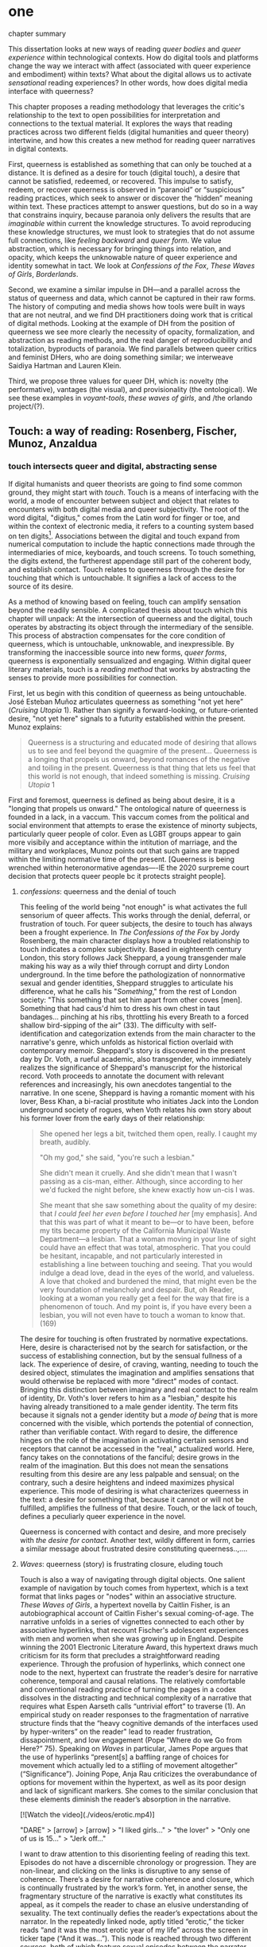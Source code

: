 * one

**** chapter summary 
This dissertation looks at new ways of reading /queer bodies/ and
/queer experience/ within technological contexts. How do digital tools
and platforms change the way we interact with affect (associated with
queer experience and embodiment) within texts? What about the digital
allows us to activate /sensational/ reading experiences? In other
words, how does digital media interface with queerness?

This chapter proposes a reading methodology that leverages the
critic's relationship to the text to open possibilities for
interpretation and connections to the textual material. It explores
the ways that reading practices across two different fields (digital
humanities and queer theory) intertwine, and how this creates a new
method for reading queer narratives in digital contexts.

First, queerness is established as something that can only be touched
at a distance. It is defined as a desire for touch (digital touch), a
desire that cannot be satisfied, redeemed, or recovered. This impulse
to satisfy, redeem, or recover queerness is observed in “paranoid” or
“suspicious” reading practices, which seek to answer or discover the
“hidden” meaning within text. These practices attempt to answer
questions, but do so in a way that constrains inquiry, because
paranoia only delivers the results that are /imaginable/ within
current the knowledge structures. To avoid reproducing these knowledge
structures, we must look to strategies that do not assume full
connections, like /feeling backward/ and /queer form/. We value
abstraction, which is necessary for bringing things into relation, and
opacity, which keeps the unknowable nature of queer experience and
identity somewhat in tact. We look at /Confessions of the Fox/, /These
Waves of Girls/, /Borderlands/. 

Second, we examine a similar impulse in DH---and a parallel across the
status of queerness and data, which cannot be captured in their raw
forms. The history of computing and media shows how tools were built
in ways that are not neutral, and we find DH practitioners doing work
that is critical of digital methods. Looking at the example of DH from
the position of queerness we see more clearly the necessity of
opacity, formalization, and abstraction as reading methods, and the
real danger of reproducibility and totalization, byproducts of
paranoia. We find parallels between queer critics and feminist DHers,
who are doing something similar; we interweave Saidiya Hartman and
Lauren Klein.

Third, we propose three values for queer DH, which is: novelty (the
performative), vantages (the visual), and provisionality (the
ontological). We see these examples in /voyant-tools/, /these waves
of girls/, and /the orlando project/(?). 

** Touch: a way of reading: Rosenberg, Fischer, Munoz, Anzaldua
*** touch intersects queer and digital, abstracting sense

If digital humanists and queer theorists are going to find some common
ground, they might start with /touch/. Touch is a means of interfacing
with the world, a mode of encounter between subject and object that
relates to encounters with both digital media and queer
subjectivity. The root of the word digital, "digitus," comes from the
Latin word for finger or toe, and within the context of electronic
media, it refers to a counting system based on ten
digits[fn:1]. Associations between the digital and touch expand from
numerical computation to include the haptic connections made through
the intermediaries of mice, keyboards, and touch screens. To touch
something, the digits extend, the furtherest appendage still part of
the coherent body, and establish contact. Touch relates to queerness
through the desire for touching that which is untouchable. It
signifies a lack of access to the source of its desire.

As a method of knowing based on feeling, touch can amplify sensation
beyond the readily sensible. A complicated thesis about touch which
this chapter will unpack: At the intersection of queerness and the
digital, touch operates by abstracting its object through the
intermediary of the sensible. This process of abstraction compensates
for the core condition of queerness, which is untouchable, unknowable,
and inexpressible. By transforming the inaccessible source into new
forms, /queer forms/, queerness is exponentially sensualized and
engaging. Within digital queer literary materials, touch is a /reading
method/ that works by abstracting the senses to provide more
possibilities for connection.

First, let us begin with this condition of queerness as being
untouchable. José Esteban Muñoz articulates queerness as something
"not yet here” (/Cruising Utopia/ 1). Rather than signify a
forward-looking, or future-oriented desire, "not yet here" signals to
a futurity established within the present. Munoz explains:

#+BEGIN_QUOTE
Queerness is a structuring and educated mode of desiring that allows
us to see and feel beyond the quagmire of the present... Queerness is
a longing that propels us onward, beyond romances of the negative and
toiling in the present. Queerness is that thing that lets us feel that
this world is not enough, that indeed something is missing. /Cruising Utopia/ 1
#+END_QUOTE

First and foremost, queerness is defined as being about desire, it is
a "longing that propels us onward." The ontological nature of
queerness is founded in a lack, in a vaccum. This vaccum comes from
the political and social environment that attempts to erase the
existence of minorty subjects, particularly queer people of
color. Even as LGBT groups appear to gain more visibily and acceptance
within the intitution of marriage, and the military and workplaces,
Munoz points out that such gains are trapped within the limiting
normative time of the present. [Queerness is being wrenched within
heteronormative agendas----IE the 2020 surpreme court decision that
protects queer people bc it protects straight people]. 

**** /confessions/: queerness and the denial of touch
This feeling of the world being "not enough" is what activates the
full sensorium of queer affects. This works through the denial,
deferral, or frustration of touch. For queer subjects, the desire to
touch has always been a frought experience. In /The Confessions of the
Fox/ by Jordy Rosenberg, the main character displays how a troubled
relationship to touch indicates a complex subjectivity. Based in
eighteenth century London, this story follows Jack Sheppard, a young
transgender male making his way as a wily thief through corrupt and
dirty London underground. In the time before the pathologization of
nonnormative sexual and gender identities, Sheppard struggles to
articulate his difference, what he calls his "/Something/," from the
rest of London society: "This something that set him apart from other
coves [men]. Something that had caus'd him to dress his own chest in
taut bandages... pinching at his ribs, throttling his every Breath to
a forced shallow bird-sipping of the air" (33). The difficulty with
self-identification and categorization extends from the main character
to the narrative's genre, which unfolds as historical fiction overlaid
with contemporary memoir. Sheppard's story is discovered in the
present day by Dr. Voth, a rueful academic, also transgender, who
immediately realizes the significance of Sheppard's manuscript for the
historical record. Voth proceeds to annotate the document with
relevant references and increasingly, his own anecdotes tangential to
the narrative. In one scene, Sheppard is having a romantic moment with
his lover, Bess Khan, a bi-racial prostitute who initiates Jack into
the London underground society of rogues, when Voth relates his own
story about his former lover from the early days of their
relationship:

#+BEGIN_QUOTE
She opened her legs a bit, twitched them open, really. I caught my
breath, audibly.

"Oh my god," she said, "you're such a lesbian."

She didn't mean it cruelly. And she didn't mean that I wasn't passing
as a cis-man, either. Although, since according to her we'd fucked the
night before, she knew exactly how un-cis I was. 

She meant that she saw something about the quality of my desire: that
/I could feel her even before I touched her/ [my emphasis]. And that
this was part of what it meant to be---or to have been, before my tits
became property of the California Municipal Waste Department---a
lesbian. That a woman moving in your line of sight could have an
effect that was total, atmospheric. That you could be hesitant,
incapable, and not particularly interested in establishing a line
between touching and seeing. That you would indulge a dead love, dead
in the eyes of the world, and valueless. A love that choked and
burdened the mind, that might even be the very foundation of
melancholy and despair. But, oh Reader, looking at a woman you really
get a feel for the way that fire is a phenomenon of touch. And my
point is, if you have every been a lesbian, you will not even have to
touch a woman to know that. (169)
#+END_QUOTE

The desire for touching is often frustrated by normative
expectations. Here, desire is characterised not by the search for
satisfaction, or the success of establishing connection, but by the
sensual fullness of a lack. The experience of desire, of craving,
wanting, needing to touch the desired object, stimulates the
imagination and amplifies sensations that would otherwise be replaced
with more "direct" modes of contact. Bringing this distinction between
imaginary and real contact to the realm of identity, Dr. Voth's lover
refers to him as a "lesbian," despite his having already transitioned
to a male gender identity. The term fits because it signals not a
gender identity but a /mode of being/ that is more concerned with the
visible, which portends the potential of connection, rather than
verifiable contact. With regard to desire, the difference hinges on
the role of the imagination in activating certain sensors and
receptors that cannot be accessed in the "real," actualized
world. Here, fancy takes on the connotations of the fanciful; desire
grows in the realm of the imagination. But this does not mean the
sensations resulting from this desire are any less palpable and
sensual; on the contrary, such a desire heightens and indeed maximizes
physical experience. This mode of desiring is what characterizes
queerness in the text: a desire for something that, because it cannot
or will not be fulfilled, amplifies the fullness of that
desire. Touch, or the lack of touch, defines a peculiarly queer
experience in the novel.

Queerness is concerned with contact and desire, and more precisely
with /the desire for contact/. Another text, wildly different in form,
carries a similar message about frustrated desire constituting
queerness..,....

**** /Waves/: queerness (story) is frustrating closure, eluding touch

Touch is also a way of navigating through digital objects. One salient
example of navigation by touch comes from hypertext, which is a text
format that links pages or "nodes" within an associative
structure. /These Waves of Girls/, a hypertext novella by Caitlin
Fisher, is an autobiographical account of Caitlin Fisher's sexual
coming-of-age. The narrative unfolds in a series of vignettes
connected to each other by associative hyperlinks, that recount
Fischer's adolescent experiences with men and women when she was
growing up in England. Despite winning the 2001 Electronic Literature
Award, this hypertext draws much criticism for its form that precludes
a straightforward reading experience. Through the profusion of
hyperlinks, which connect one node to the next, hypertext can
frustrate the reader’s desire for narrative coherence, temporal and
causal relations. The relatively comfortable and conventional reading
practice of turning the pages in a codex dissolves in the distracting
and technical complexity of a narrative that requires what Espen
Aarseth calls “untrivial effort” to traverse (1). An empirical study
on reader responses to the fragmentation of narrative structure finds
that the “heavy cognitive demands of the interfaces used by
hyper-writers” on the reader" lead to reader frustration,
dissapointment, and low engagement (Pope “Where do we Go from Here?”
75). Speaking on /Waves/ in particular, James Pope argues that the use
of hyperlinks “present[s] a baffling range of choices for movement
which actually led to a stifling of movement altogether”
(“Significance”). Joining Pope, Anja Rau criticizes the overabundance
of options for movement within the hypertext, as well as its poor
design and lack of significant markers. She comes to the similar
conclusion that these elements diminish the reader’s absorption in the
narrative.

[![Watch the video](./videos/erotic.mp4)]

"DARE" > [arrow] > [arrow] > "I liked girls..." > "the lover" > "Only one of us is 15..." > "Jerk off…"


I want to draw attention to this disorienting feeling of reading this
text. Episodes do not have a discernible chronology or
progression. They are non-linear, and clicking on the links is
disruptive to any sense of coherence. There’s a desire for narrative
coherence and closure, which is continually frustrated by the work’s
form. Yet, in another sense, the fragmentary structure of the
narrative is exactly what constitutes its appeal, as it compels the
reader to chase an elusive understanding of sexuality. The text
continually defies the reader’s expectations about the narrator. In
the repeatedly linked node, aptly titled “erotic,” the ticker reads
“and it was the most erotic year of my life” across the screen in
ticker tape (“And it was...”). This node is reached through two
different sources, both of which feature sexual episodes between the
narrator and men. In a novella that largely consists of stories about
the narrator’s sexual histories and fantasies with other women, this
node is unexpected. It checks the reader’s expectations about the
narrator’s homosexuality against the possibility that she is more
satisfied with men. There are other moments in the text that also
create a similar dissonance from the associations between links. One
of these associations occurs in the last node of the “beam routine”
episode, when the narrator is about to perform her beam routine to
sexually placate the man that she brought home. The link reads “I
don’t want to have sex,” and it leads the reader to an episode about
her experience with a woman:

#+BEGIN_QUOTE
I’m in bed with Jennie Winchester and I realize she want me to undo
her pants. She needs to be home by 11:00 and needs to leave my place
by 10:45. I’m kissing her but opening my eyes at intervals to catch
the clock. At exactly 10:43 I unbutton her Levis and shove my hand
inside, barely undoing the zipper. “I’m in bed...”  
#+END_QUOTE

Now the reader experiences a previous node from a new link that casts
its former meaning into doubt. Is the narrator watching the clock
because she wants to make the most of her time with Jennie, or is she
counting the minutes until she is free of Jennie’s presence? What
before seemed straightforward now appears to support alternate
readings. 

The reader’s frustration in navigating through /Waves/ relates to the
work’s central theme of narration as seduction, which reinforces an
approach toward queerness as something elusive, a process that will
never be complete. Narration as seduction works by piquing the
reader's interest in the story, propelling her through hyperlinks
across the various nodes, and repeatedly frustrating her desire for
closure or resolution. The reader’s continually thwarted desire for
narrative coherence enacts the themes of sexual discovery and
seduction that the narrator experiences within the space of the story.

**** Queerness deferred

In /Confessions/, denying touch is a way of stimulating the senses. In
/Waves/, pursuing touch eludes closure or satisfaction. The condition
of being continually frustrated, or purposefully denied, thwarted, or
suspended gestures at an affect that is central to the experience of
queerness.

 
** queerness as untouchable 
Queerness is about a desire for touch, a desire that goes
unsatisfied. The dimensions of touch open up when we consider that
touch is dual.... 

But there is a problem with touch as it applies to queer bodies. 

Some
bodies do not want to be touched (feinberg), and other bodies, even
through touch, do not get through to us (hartman?). Experience and
subjectivity of minoritarian subjects are incommensurable: vestiges of
meaning are lost in translation[fn:2]; or experiences struggle to be
captured or expressed in form [fn:3]. In short, for queer bodies,
there is a dual impulse, a desire to touch and be touched that
coexists with the inability for touch to satisfy, provide redemption,
or avoid violation.

Respecting the right not to be touched, some queer theorists pursue
critical methods that prevent overidentification or overanalysis. They
resist reading practices, which have been called "suspicious reading"
or "paranoid reading"[fn:4], that seek to expose the effects of
homophobic prohibition and repression with the goal of affirming queer
subjects or recuperating their losses. Paranoid or suspicious reading
is oriented around finding and exposing the pain and shame of the
closet in order to turn them into sites of political resistance,
liberation, or pride.

**** touch severs, divides subj/obj
This leads us to the main problem with touch: it goes both ways. What
I touch also touches me; one body impressed by or in collision with
another. Eve Kosofsky Sedgwick explains that "the sense of touch makes
nonsense out of any dualistic understanding of agency and passivity;
to touch is always already to reach out, to fondle, to heft, to tap,
or to enfold" (13). Touch engages a range of relations where power is
not always reduced to opposition. The sensation of touch often
obscures this dual effect. Some bodies appear to desire touching
rather than being touched; sometimes, the desire for touch does not
seek contact, but the fullness of desiring.  it is bidirectional,
reveals a subject/object divide.

**** Touch reconciles -- anzaldua, sedgwick, munoz
Touch reconciles the inherent connection between bodies, something
that heteronormativity tries to suppress. For things to not touch, to
be severed or "objectified," moves them into a relation of
violence. Gloria Anzaldua explains that separation is brutal: "In
trying to become 'objective,' Western culture made 'objects' of things
and people when it distanced itself from them, thereby losing 'touch'
with them. This dichotomy is the root of all violence" (37). Losing
touch is a prerequisite for exploitation. The sundering of "objects"
from our touch primes us to take advantage of them. Colonial history
is a case study in losing touch: "White America has only attended to
the body of the earth in order to exploit it, never to succor it or to
be nurtured in it" (68). Anzaldua's /mestiza/, birthed in the open
wound of the border, "where the Third World grates against the first
and bleeds," is an attempt to bring together what has been separated
(3). Those who live on the border know better than anyone--divisions
between bodies puts those bodies into conflict.

Touch offers myriad ways of relation. Eve Kosofsky Sedgwick offers
touch as a way of connecting to objects that evades "dualistic
thought," that is, in "binary" thought, where things are presumed to
be discrete and opposed. 
*** Sedgwick's paranoid/suspicious reading

Such reading practices determine and constrain the ways that readers
engage with texts. To illustrate this effect, Sedgwick relates a
conversation between herself and a friend during few years of the AIDS
crisis, when speculation about the government's complicity in
spreading the virus is rampant. At the time, Sedgwick wonders whether
"the lives of African Americans are worthless in the eyes of the
United States; that gay men and drug users are held cheap where they
aren't actively hated" (123). Her friend counters this suspicion,
pointing out that knowledge of conspiracy doesn't achieve anything on
its own: "Supposing we were ever sure of all those things---what would
we know then that we don't already know?" (123). Merely knowing that
something is true, revealing the presence of systematic oppression,
injustice, discrimination, does nothing. As Sedgwick explains,
knowledge of a problem is not enough to "enjoin that person to any
specific train of epistemological or narrative consequences"
(123). Moreover, a paranoid or suspicious stance blocks out other
possibilities for relation to the text. Paranoia often only affirms
itself; reflecting and replicating itself in every surface, giving too
much power to the act of exposure. The work of paranoia is never done,
"for all its vaunted suspicion, [paranoia] acts as though its work
would be accomplished if only it could finally, this time, somehow get
its story truly known" (141). Like many other theorists, Sedgwick
wonders what is the point of continually trying to reveal, unravel,
deconstruct the injustices of the past. She searches for "some ways of
understanding human desire that might be quite to the side of
prohibition and repression, that might hence be structured quite
differently from the heroic, 'liberatory,' inescapably dualistic
righteousness of hunting down and attacking prohibition/repression in
all its chameleonic guises" (10).

*** paranoia and replication (the sciences)

In order to understand the ways that the paranoid impulse harm and
constrain inquiry, it is useful to view it at work in scientific
disciplines and for the purpose of historiography.

Some strains of scientific inquiry, in particular, shows us how
paranoia enacts a self-replicating mechanic. Though it appears in much
of literary studies, the impulse that drives paranoid reading is
borrowed from a critical viewpoint in scientific inquiry that assumes
a detached observer. Critiques of this position, particularly in Donna
Haraway's work on primatology, attempt to articulate a new mode of
feminist science that de-naturalizes the "natural." Haraway's research
on primates reveals the ways in which assumptions and preconceptions
from the (white, male) subject inflect the object of study. She
examines how scientists bring their own investments to bear even in
the seemingly benign questions they might ask, or qualities they
isolate, as areas of interest. For example, primatologists working
with the goal of studying social structures in the field often impose
their own social structures by turning their assumptions of male
dominance into "observations." Feminist scientists attempt to revise
such narratives by emphasizing organization and cooperation among
primate communities: "revisionists have stressed matrifocal groups,
long-term social cooperation rather than short-term spectacular
aggression, flexible process rather than strict structure”
(19). Pointing out that, “Women know very well that knowledge from the
natural sciences has been used in the interests of our domination and
not our liberation," Harwaway asserts that such revision is about
empowering the subjugated, reconceiving “female receptivity” as
"female choice" (8). The creation of a subject/object split
/reproduces/ and legitimizes hierarchies of domination.

Oftentimes, new tools can obscure the ways that we replicate our own
assumptions. The advent of photography in the mid-nineteenth century
allowed subjects to codify their prejudices as science, for example,
in the pictures of American slaves taken by Louis Agassiz
in 1850. These daguerrotypes, a pioneering practice in photography
that uses light-sensitive chemicals on silver plates, show how the
impulse for scientific classification impacts the quality and kind of
knowledge that results. Agassiz, a Swiss anthropologist, came to the
United States to study the physical differences between European
whites and African blacks, by examining the shape and character of
their heads and torsos, similar to contemporary studies in physionomy
and phrenology that analyzed the exterior form of the human
body. Agassiz's goal was to amass evidence to support his theory, that
mankind had been separately created and whites and blacks were in fact
different species (Wallis 40). Using photography for anthropoligical
purposes, and organizing photographs to support a classification
system, Agassiz's work demonstrates how the apparent "objectivity" of
the photograph can mask the highly subjective motives for
classification. Writing about the photographs, which were exhibited by
the Amon Carter Museum in 1992, Brian Wallis explains that such images
were organized to suggest divisions between "self and other, healthy
and diseased, normal and pathological," with the insidious effect of
"mask[ing] its subjective distortions in the guise of logic and
organization" (Wallis 47, 54-55). The problem, Wallis points out, is
the realism of the photographic tool obscures the ways that subjects
harness it to solidify their preconceptions---"Strengthened by the
seeming transparency of photographic realism, these categories and the
divisions between them soon took on the authority of natural 'facts.'
Supplying either too much or too little information, photographs soon
muddied the easy distinctions between subjective knowledge and what
was called "objective." (47-48). The more seeminly transparent the
tool, the easier it is to wrangle it toward proving "self-evident"
truths.

In this case, the apparent fidelity of the photographic tool to record
"nature" in fact obscures the ways that using the tool only reinforces
a preconceived notion of "nature." Wallis explains that, "Supplying
either too much or too little information, photographs soon muddied
the easy distinctions between subjective knowledge and what was called
'objective' (48). The photographs reinforce the ways that scientific
tools, which appear to capture "reality," can be harnessed and
manipulated toward the observer's purpose. 

*** TODO add quote about tyranny of visual
This is what is violent about analysis, the assumptions that we make about others being fundamentally different and fundamentally knowable. 
- The tyranny of the visual: “At their base, such operations of
  surveillance and classification rely on the concept of immutable
  difference, on sharp boundaries, and on the possibility of
  exhaustively knowing the other” (Amin, Kadji, Amber Jamilla Musser,
  and Roy Pérez “Queer Form: Aesthetics, Race, and the Violences of
  the Social” ASAP/Journal, Volume 2, Number 2, May 2017, pp. 232).

*** paranoia and recovery (historiography)

Not only does paranoid inquiry tend to replicate the assumptions of
the observer, but it blocks out other forms of knowledge. This is
especially evident in the work of historical recovery, in the impulse
to find "hidden" or "forgotten" meaning in textual and archival
material. Recovery works by a self-legitimizing and perpetuating logic
that attempts to render what has been left out, disregarded, or
misunderstood within the logic of dominance. It is Jacques Derrida's
/archive fever/, or the desire for legibility, under the auspices of
the ruler, which animates the endless search for origins. It is, in
Haraway's words, a search for the "one code that translates all
meaning perfectly, the central dogma of phallogocentrism" (/Simians,
Cyborgs, and Women/ 176).

The stakes of recovery work are uniquely stark in the history of the
Black Atlantic, where researchers must work to square the growth of an
inhuman practice within a historical narrative of progress and
liberalization. A tradition that rationalizes slavery with the right
to property, that justifies war through the social contract. Black
Atlantic scholars Lisa Lowe and Saidiya Hartman point out that the
central paradox of studying the archive of slavery is the structuring
condition of recovery. In her essay "History Hesitant," Lowe explains
that because recovery work necessarily occurs within the limits of the
authorizing power, it always subjects itself to that power. Rather
that work under these conditions, historians of enslaved experience
ought to examine this confining structure, "the archeology of
knowledge through which the archive subjects and governs precisely by
means of instruments that absent the humanity of the enslaved”
(87). Researchers might examine, for example, how "the slave trader’s
desire to record, measure, list, and account" weigh up against
"rationalist claims to produce truth or meaning about the terrors of
captivity, enslavement, or torture" (88). Saidiya Hartman similarly
turns to the question of epistemology as the crux of the recovery
work: “If it is no longer sufficient to expose the scandal, then how
might it be possible to generate a different set of descriptions from
this archive?" (7).

Hartman's central problem is what to do with an absent archive. She
leaves us the paradox of recovery work: "How does one revisit the
scene of subjection without replicating the grammar of violence?"
(4). Hartman writes caustically about the impossibility of telling
stories that have been left out of the record. Not only that we can
never recover these stories (they are lost to time) but we can not
approximate them with our current tools, with language. In "Venus in
Two Acts," Hartman tells the story of Black Venus, the unnamed slave
woman who appears variously throughout the "offical" record:

#+BEGIN_QUOTE
we could have as easily encountered her in a ship’s ledger in the
tally of debits; or in an overseer’s journal—--“last night I laid with
Dido on the ground”; or as an amorous bed-fellow with a purse so
elastic “that it will contain the largest thing any gentleman can
present her with” in Harris’s List of Covent- Garden Ladies; or as the
paramour in the narrative of a mercenary soldier in Surinam; or as a
brothel owner in a traveler’s account of the prostitutes of Barbados;
or as a minor character in a nineteenth-century pornographic novel. 1
#+END_QUOTE

What draws all these iterations of Venus together is their silence,
"no one remembered her name or recorded the things she said, or
observed that she refused to say anything at all" (2). The fact of
silence cuts deeper than the failure of history but is part of the
condition known as the "violence of the archive," which denotes not
only absence as a form of evidence, in that the physical records are
missing, but also in the tools of expression, in language that cannot
approximate the reality of experience, and in the audible discourse
that dictates silence.

*** affective strategies, hestitation, restraint

Within the dominant culture, recovery means authorizing the structures
of knowledge that give rise to injustice in the first place. So what
do we do now? There are affects associated with this kind of
impasse. We hold ourselves back, restraint, avoidance. Lowe explains
that

#+BEGIN_QUOTE
Hesitation, rather than rushing to recover what has been
lost, need not be understood as inaction or postponement, or as a
thwarting of the wish to provide for a future world. Rather, it halts
the desire for recognition by the present social order and staves off
the compulsion to make visible within current epistemological
orthodoxy. 98
#+END_QUOTE

Feelings of hesitation, doubt, dissapointment are ways of protecting
the archive of slavery from further exploitation.

To sum up: one solution to paranoid impulses involves is critical
awareness, the ability to access the affects that come between you and
the object of study. 

*** estrangement as central to queerness
“Editor’s Introduction”: Queering Archives, Intimate Tracings, 2015:
The estrangement that continually happens with dealing with
queerness. Estrangement from yourself, the materials, and others.

“Estrangement” --- the torment of queer literature -- the pain of not
identification but of not identifying. Of reading the text and finding
and not finding yourself in the pages.

*** Heather Love's /Feeling Backward/
Heather Love offers a reading strategy that acknowledges queer
experience, particularly suffering, as unconsoleable. In resisting the
temptations to redeem psychic suffering by queer subjects, Heather
Love offers a strategy called "feeling-backward." This strategy opens
a space for bad feelings without trying to recuscitate, justify, or
transform them. She focuses on feelings such as "nostalgia, regret,
shame, despair, /ressentiment/, passivity escapism, self-hatred,
withdrawal, bitterness, defeatism, and loneliness," which, according
to Love, are tied to "the historical impossibility of same-sex desire"
(4, emphasis original). She examines the burdened protagonists from
famous modernist texts like Walter Pater's /The Renaissance: Studies
in Art and Poetry/ (1873), Radclyffe Hall's /The Well of Loneliness/
(1928), Willa Cather's /My Ántonia/ (1918), and Sylvia Townsend
Warner's /Summer Will Show/ (1936). Love argues that the shame and
stigma experienced by these characters ought to be recognized rather
than resolved. Instead of turning negative histories into sites of
resistance or affirmation, these hurting characters might have full
reign over their own darkness. And this darkness must be where the
critic will meet them.

*** identification is risky; Caldwell
As readers, identifying with literary subjects is both dangerous and
seducticve. Identities within texts are not stable across time and
place, and acts of identification might collapse or overlook the
complexity of experience. For queer readers in particular,
identification often emerges from a desire to recognize within the
past something that affirms queer experience in the present. Love
describes queer critics, "Like demanding lovers [who] promise to
rescue the past when in fact they dream of being rescued themselves"
(33). Reading in this sense is a search for reflection, community, or
similitude, a link between past and present. When identification is
possible, however, it can be shattering. In "The Torment of Queer
Literature," Kelly Caldwell explains the quandry of reading James
Baldwin's /Giovanni's Room/ as a transgender woman: "what if the only
available act of identification is one of stigma and shame? Embracing
queerness is often embracing abjection. Sometimes identification is
loss and despair" (par. 4). Identification tends to center around
these "bad feelings" which offer less fodder for political
resistence. However, identification with more positive aspects of
queer experience is hardly an alternative. For many readers, the more
redemptive or celebratory narratives offer no consolation. The reader
is stuck between recognizing their own pain or feeling guilty for not
recognizing pleasure: "Either read a book like /Giovanni’s Room/ at
the risk of recognizing David’s denial and repression as my own, or
read a book that celebrates queer lives and sex boldly and end up
despising my own cowardice" (par. 17).

*** queerness is a failed project, which is why it's so tempting.
The more hopeless and resistant queer subjects make for more tempting
identifications. Love explains how these subjects remain beyond the
reader's grasp: "As queer readers we tend to see ourselves as reaching
back toward isolated figures in the queer past in order to rescue or
save them. It is hard to know what to do with texts that resist our
advances" (8). The reason that these subjects remain so unreachable
has to do with the nature of queerness itself, which represents
absence, loss, and failure. Love illustrates this quality by evoking a
Greek myth, Orpheus and Eurydice, in which the lover botches his
beloved's rescue by looking back at her as they exit the
underworld. Love quotes from Maurice Blanchot's account of the story
in "The Gaze of Orpheus," to describe what Orpheus searches for in the
prohibited and doomed glance backward:

#+BEGIN_QUOTE 
Not to look would be infidelity to the measureless, imprudent force
of his movement, which does not want Eurydice in her daytime truth and
in her everyday appeal, but wants her in her nocturnal obscurity, in
her distance, with her closed body and sealed face---wants to see her
not when she is visible, but when she is invisible, and not as the
intimacy of familiar life, but as the foreignness of what excludes all
intimacy, and wants, not to make her live, but to have living in her
the plenditude of death. 50
#+END_QUOTE 

Orpheus's downfall is his desire for a glimpse at what cannot be
grapsed, at what remains beyond the light. This desire is not for
"daytime truth" but for "noctural obscurity," which is always receding
at the moment of pursuit. Like Eurydice, queerness emerges only to
slip away, turning its face from the parched gaze. Can we be blamed
for looking for that which cannot be grasped? No, because queerness
has always been structured by that which is not, by what Love calls
"impossible love" (24). Not only is queerness projected to fail, it is
a project of failure. Love reminds us that "Queer history has been an
education in absence" (50). In learning failure and loss, queer
readers can only identify with what they have been taught to recognize
as untouchable. Full identification, like Eurydice in the daylight, is
prevented by design.

*** identifying, but not fully.
Love proposes a method in which the goal is not to redeem queer
subjects or resolve queer failure. Rather, the problem of
identification is turned to a reading strategy: "I want to suggest a
mode of historiography that recognizes the inevitability of a 'play of
recogniztions,' but that also sees these recognitions not as consoling
but as shattering" (45). Reading, for Love, can enact a "play of
recognitions," which is a way of making fleeting connections that do
not presume complete understanding. It is a way of identifying, but
not fully. Full identification would attempt to wrench the subject
from its suffering, and effectively transform it into something
else. Rather that attempt to rescusitate it, Love looks to the ways
that identity unsettles and dissolves subjectivity. She gives the
example of Stephen Gordon from Radclyffe Hall's /The Well of
Loneliness/. Once considered too depressing as a model of lesbianism,
recent critics have cast Stephen Gordon as a transgender figure. Love
resists this label, maintaining that Stephen is “beyond the reach of
such redemptive narratives” (119). The question, for Love, is not
whether Stephen is a pre-op FTM (Female-to-Male), but how Stephen’s
existential negativity can be read as an embodied phenonmenon, as “a
social experience insistently internalized and corporeal” (108).

*** ofelia schutte and the incommensurable

The archivist must work within the discrepancy between reality and the
historical record. Hartman's goal is "to expose and exploit the
incommensurability between the experience of the enslaved and the
fictions of history... the requirements of narrative, the stuff of
subjects and plots and ends" (10).

*** Critique of affirmation: Cvetkovitch 

Attempts to affirm negative queer experience can be harmful. Ann
Cvetkovitch's work on trauma studies provides an example of how this
tendency can create further misunderstanding about suffering. In her
book, /Archive of Feelings/, Cvetkovitch explores expressions of
trauma within the public sphere. She asks how individuals might
reclaim some of the most negative and traumatic feelings into
something positive and theraputic: "I want to place moments of extreme
trauma alongside moments of everyday emotional distress that are often
the only sign that trauma's effects are still being felt” (3). She
wrests trauma studies out of medical discourse and into public
culture---turning something that is traditionally private and
pathologized into something communitarian, an open, everyday "archive
of feelings."

Importantly, Cvetkovitch marshalls this reconfiguration of trauma to
expand what we consider the 'archive'. She also makes some incisive
points about the inability to fully portray suffering: "Because trauma
can be unspeakable and unrepresentable and because it is marked by
forgetting and dissociation, it often seems to leave behind no records
at all" (7). Cvetkovitch explores alternative methods of figuring
trauma, which are transformed when they enter the public sphere. She
cites examples from public performances like rock shows or
documentaries, in which the artists enact "moments of intense affect
that are transformative or revealing” (26). 

Although her focus on the affective and ephemeral dimension of
performance opens up conceptions of the archive, Cvetkovitch perhaps
goes too far when she suggests that these performances are redemptive
or in some way compensate for traumatic experience. She indicates that
such performances go so far as to alleviate psychological damage and
suffering: “Imaginative work that may bear an oblique relation to the
actual event of sexual abuse can ultimately be more ‘healing’ than an
explicit rendering of the event” (94). Trauma is a real medical
condition, with real consequences (death) for those who do not seek
treatment or downplay its life-threatening effects. Critics should be
careful in extending a definition of trauma that will end up hurting
those who are affected by it. We do not need to move trauma strictly
from the medical discourse in order to have a more communitarian,
open, and public relationship to it. There are other ways to confront
stigma which doesn’t attempt to redeem it, as Love explores with her
notion of “Feeling Backward.”

The step that Cvetkovitch takes with regard to trauma is interesting,
however, for what it suggests about the role of the critic in
analysis. The point isn't to find evidence of overcoming queer
suffering, but to examine the ways that queerness is figured in
abstraction. What does queerness look like, what can it do? 


** abstraction, formalization, opacity: Queer 
*** reparative reading is active

We might explore, with Sedgwick, "forms of thought that would not be
structured by the question of prohibition" (11). Sedgwick points that
that critical inquiry might work within a /reparative/ methodology,
which opens room for interpretive possibilities and attention to
positive affects like love, gratitude, and affection. This method
welcomes surprise of discovery over affirmation. It prioritizes "local
theories and nonce taxonomies" over totalizing perspectives (145). We
might approach criticism as having to do with /movement/ rather than
/knowledge/:

#+BEGIN_QUOTE
[M]oving from the rather fixated question Is a particular piece of
knowledge true, and how can we know? to further questions: What does
knowledge /do/---the pursuit of it, the having and exposing of it, the
receiving again of knowledge of what one already knows? How, in short,
is knowledge /performative/, and how best does one move among its
causes and effects?" (my italics, 124)
#+END_QUOTE

This reorienation of knowledge as /active/, as performative, opens up
the critical process to one that is mobile and and speculative rather
than suspicious. Moreover, it draws attention to the ways that
knowledge is embodied, with all the surprises and discoveries that
embodiment entails. 

*** Scott's evidence of experience:
Scott, Joan. “The Evidence of Experience”:
- Using experience for evidence rather than thinking about how experience is shaped. Scott talks about representation, about looking at experience, at the vision, the optical effects, for what they suggest. The beautiful reading of Samuel Delany’s vision of the “millions of gay men” the fantastical projection (rather than real identity) that suggests a political consciousness. Historiography is about modes of seeing. 
- Scott’s proposed project is difficult to carry out. How many times do we need to go back to the archive? To what extent can you constantly start again at origins (genealogy). 
- She’s right in the critique that there’s no universal class consciousness. 
- Experience is always mediated for literary critics. We never take a text as referential---there is rhetoric and form. 

*** Munoz's queerness as emergent
The not-yet-here ness of queerness. 

*** hartman, lowe, arondekar on recuperating absence

"The critical challenge is to imagine a practice of archival reading
that incites relationships between the seductions of recovery and the
occlusions such retrieval mandates. By this I mean to say: What if the
recuperative gesture return us to a space of absence? How then does
one restore absence to itself? Put simply, can an empty archive also
be full?" (1). 

Hartmen's "critical fabulation"

The archivist must work within the discrepancy between reality and the
historical record. Hartman's goal is "to expose and exploit the
incommensurability between the experience of the enslaved and the
fictions of history... the requirements of narrative, the stuff of
subjects and plots and ends" ("Venus" 10).
- "This double gesture can be described as straining against the
  limits of the archive to write a cultural history of the captive,
  and, at the same time, enacting the impossibility of representing
  the lives of the captives precisely through the process of
  narration" ("Venus" 11).

*** QOC critique and aesthetics
Amber Musser's surface aesthetics
*** Toward a Queer Form
Writing the self is connected to form. Always. The form is
multiple. The form makes subjectivity opaque, but in the act of
abstraction, making it opaque, we can touch it and play around with
it. 

Opacity as value (Amin, Musser)

“For our purposes, queer form means challenging the primacy of the
visual, which has too often been a site for pernicious power
relations… At their base, such operations of surveillance and
classification rely on the concept of immutable difference, on sharp
boundaries, and on the possibility of exhaustively knowing the
other…. We see queer form as an aesthetics that moves persistently
around the visual, thereby avoiding this flattening. To the extent
that form operates behind the scenes as ideological impulse and
materiality, queer formal practices can resist the dictates of
transparency normally required of non-normative subjects by
illuminating the unseen. In this way it not only troubles the
epistemic assurances of the visual regime, but it also asks how
shifting away from static visuality can circumnavigate questions of
objectification. A move toward the diffusely sensual, and away from
the linearity of visual gazing, articulates difference in terms that
are not about dominance or norms, but that underscore the importance
of thinking with other modes of knowing, theorizing, and
experiencing. Queer form is about other ways of understanding
relationships to power and relationships to being” (Amin, Musser,
Perez 232-3)

Form understood as associated with queerness, queer experience, and as a way to disrupt easy understanding. Form can be queer and queer form can be opaque: 
“Form informs queerness, and queerness is best understood as a series of relations to form, relations not limited to binary and adversarial models of resistance and opposition” (228).
“Queer form” emerges… as a name for the range of formal, aesthetic, and sensuous strategies that make difference a little less knowable, visible, and digestible. This special issue makes a case for the value of indirection, opacity, and withholding as queer strategies for minoritarian art producers” (235).
 “form focuses attention on how violence—homophobia, racism, gentrification, capitalism, and colonialism, for instance—has structured conditions of possibility in material and epistemological ways” (232).
touch as an intersection for queerness and DH, both highly sensual
in that they abstract from the source

**** Waves form: critics on the form opening possibilities for reading

The reader’s experience of frustration and desire in navigating
through the story mirrors the themes of sexual frustration and desire
within the story. The electronic format of the story is what allows
this theme to surface, for me. As I follow this disorienting
narrative, I similarly enter into cycles of desire and
frustration. This affective reaction is only possible through a
displacement---a formal displacement that uses electronic media to
re-organize, re-structure and display the story in the way we
encounter it.

Larry McCaffery, the fiction judge who awarded Fisher the ELO prize,
praises the hyperfiction’s use of fragmentation to present anecdotes,
bits of story and meditations in a way that liberates the story’s
potential: "Fisher creates an interconnected web of branching,
narrative possibilities" (“Comments”). Rather than feel paralyzed by
the variety of options, McCafferty regards such options as liberating
the traditionally pre-determined text into something more malleable,
and therefore, more relatable, to the reader. Jessica Laccetti also
lauds Waves’ indeterminate reading experience, saying that it cannot
have defined beginnings, section divisions, or endings. Each time the
reader sits down and opens this hypertext, it is different; depending
on the chosen order of node, the reader will derive new meaning from
that reading. She argues that, “as the narrative sequencing changes,
so does our understanding of reading” (180). By constantly rearranging
the order of its nodes, hyperfictions like Waves creates new, unique
narratives, “enabl[ing] numerous possibilities for beginnings and,
therefore, sequentialities” (Laccetti 180).

Roland Barthes offers a theory about the reader’s affective response
to the text that illuminates how hypertext may use linking as a
narrative strategy to engage, rather than dissuade, the reader. In The
Pleasure of the Text, Barthes describes two ways that texts provoke
reactions by appealing to the reader’s “readerly” or “writerly”
faculties. The text may stimulate pleasure or bliss in the reader
depending on the degree to which its language disrupts his reading
experience. On the one hand, the text of pleasure, or the “readerly”
text, is “the text that contents, fills, grants euphoria; the text
that comes from culture and does not break with it, is linked to a
comfortable practice of reading” (all italics original; 14).  The text
of bliss, the “writerly” text, on the other hand, is one “that imposes
a state of loss, the text that discomforts (perhaps to the point of a
certain boredom), unsettles the reader’s historical, cultural,
psychological assumptions, the consistency of his tastes, values,
memories, brings to a crisis his relation with language” (14). The
important difference here is the extent to which the text stimulates
affects that actively push the reader away or disrupt his reading. The
text of pleasure operates according to the principles of narrative
suspense that drive traditional stories, like cause and effect, while
the text of bliss negates these principles: “what pleasure wants is
the site of loss, the seam, the cut, the deflation, the dissolve which
seizes the subject in the midst of bliss” (Barthes 7). In other words,
the text of bliss is an interruption of the comfortable reading
experience that emphasizes the reader’s position as a
subject. According to Barthes, the text of bliss is a positive
experience for the reader insofar as he enjoys this interruption: “the
subject gains access to bliss by the cohabitation of languages working
side by side: the text… is a sanctioned babel” (4). Barthes
description here applies nicely to the structure of hypertext fiction,
in which different texts are embedded quite literally side by side in
the form of hyperlinks: insofar as the reader “sanctions” these texts,
he will experience them as texts of bliss.

 From its table of contents, the novella foregrounds the reader’s
agency in navigating through its fragmentary structure, where the
reader encounters a navigation page that lists eight main sections, or
chapters, of the narrative. These sections are named “kissing girls,”
“school tales,” “I want her,” “city,” “country,” “she was warned,”
“dare,” and “her collections.” When the reader pans over each chapter
title, a textual blurb appears containing an excerpt from that
chapter, which often draw from a sexual episode that stimulate
reader's interest in that chapter, enticing her onward. For example,
the excerpt for “I want her” presents an erotic moment between the
narrator and one of her lovers, Jennie.:

#+BEGIN_QUOTE
I’m in bed with Jennie Winchester and I realize she want me to undo
her pants. She needs to be home by 11:00 and needs to leave my place
by 10:45. I’m kissing her but opening my eyes at intervals to catch
the clock. At exactly 10:43 I unbutton her Levis and shove my hand
inside, barely undoing the zipper. “I’m in bed...”
#+END_QUOTE

The narrator severs the excerpt at a moment of climax, tempting the
reader to click through to the next node. Another section heading,
“dare,” displays a similar strategy: “Fay Devlin and I are playing
spin the bottle. She spins, but she trembles. By the time we get to
Truth or Dare, I have my lips on her nipple and I’ve made her do the
asking” (“These Waves of Girls…”). These excerpts establish the
reader’s agency and the novel’s fragmentary structure from the outset
of the novella. Because the chapters are unnumbered, the reader must
determine how to proceed through the sections of the novella by making
decisions about which to read first. These previews function to entice
the reader to click through to read the rest of that section. And
while the table of contents hints at the existence of an underlying
structure to the narrative, that structure also reveals itself to be
founded on fragments. In this way, the reader’s first encounter with
the text portends that she may never get the whole story, yet
encourages her onward.

In fact, as this semblance of narrative organization all but
disappears beyond the table of contents, it becomes increasingly clear
that the reader fully controls the order of nodes. After progressing
from the navigation page, the reader’s options multiply exponentially,
and these options compete for the reader’s selection. In order to
proceed through the text, the reader is forced to decide from the
abundance of choices. On this particular node, reached from the “I
want her” chapter title on the table of contents, hyperlinks run up
and down the left side of the screen and populate the main
text. Clicking through the first link in the main text, “Jennie,” the
reader reaches a node with nine links. Again, how does she choose to
proceed among these links? According to Barthes, the text of bliss
wants to be read: “the text you write must prove to me that it desires
me” (6). In deciding between the links that vie for her attention, the
reader may follow her own impulsivity (she may simply click on the
first link she sees, as she did on the previous page) or her interest
in the word being linked. The node tells a story about Jennie and
Tracey engaging in adolescent sexual exploits at summer camp. The
links on this page include “been to that campground,” “It's grade 10,”
“in my head I imagine a desperate love triangle,” “her hand under my
shirt,” “the s l o w movements of Jennie's fingers,” “a dyke -- I know
it -- but she won't do anything about it -- can't -- frozen,” “Close
the lights,” “We try not to move too much, too loudly,” and “attended
camp” (“Jennie only attended…”). At every node, the text proves again
and again that it desires her. The reader may decide to read through
this page, or read only a portion of the page, and interrupt her
progress to click on a link. Or the reader may forgo reading this page
altogether, and follow another link to a wholly new page. Either way,
she makes a decision in order to proceed, and her decision determines
the order of each node’s appearance. The text of bliss wants to be
read, and the reader must decide how. By assembling the node into a
specific order, the reader organizes the text of bliss according to
the unique path that she chooses.


** in DH: data is cooked
As a mode of relationality, "Feeling Backward" not presume a full
connection between the critic and subject, keeping the subject at arms
length. It approaches queerness as something receding, even when the
critic is perpetually in pursuit. This relationship between critic and
textual subject evokes some of the attitudes that digital humaninists
take toward their data. In some queer theory and digital humanities
runs a similar hesistation not to overdetermine or overinterpret the
content of what we read. Critics such as Johanna Drucker and Ted
Underwood are careful to qualify the nature of data as constructed,
wrenched from the reality of lived experience, and necessarily reduced
to fit whatever environs required by analysis. Even if they are
careful about approaching data as constructed, however, they take
vastly different routes in handling the results of their analysis.

*** Drucker's skewing the graphs

Johanna Drucker argues that quantification techniques (such as
visualizations in graphs and charts) actually misrepresent the data
they are meant to convey. Drucker explains that, in order to place
this data on a graph or chart, it undergoes a
transformation. Complexity is reduced to whatever quality the
visualization apparently requires. To illustrate this reduction,
Drucker presents a chart displaying the amount of books published over
several years. The chart appears to convey production during this
specific time period[fn:5], but Drucker explains that publication date
is an arbitrary metric for capturing production. She brings to the
surface all the assumptions made in such a metric, for example, the
limitations of "novel" as a genre and the connotations behind
"published," which suggests date of appearance, but has no indication
of composition, editing, review, distribution. Drucker reminds us that
each piece of data carries with it the result of many interpretive
decisions, which carry with them varying degrees of opacity. These
interpretations ("reductions") are necessary in order to present
complex concepts like book production as a bar on a chart. Drucker
explains: "the graphical presentation of supposedly self-evident
information (again, formulated in this example as “the number of
novels published in a year”) conceals these complexities, and the
interpretative factors that bring the numerics into being, under a
guise of graphical legibility" (Drucker par. 23).

To resist the reductions of "data," a term that connotes that which is
"given," Drucker proposes "capta," to suggest the act of being taken
and transformed. Drucker's "capta" is deliberately creative, turning
graphical expressions into expressive metrics: components used for
measurement, like lines or bars on a graph, break or are fuzzy and
permeable. Objects are not discrete entities, but interact with the
other objects in the visualization. For example, in a bar graph of
book publications/year, she warps the bars on the graph, making some
of them fuzzy, wider, shorter, in an attempt to show that publication
as a metric elides other information such as composition, editing,
purchasing, etc.

This activity is a way of figuring elements that have been reduced,
resolved, or ignored in traditional quantitative analysis. It evokes
what Love says about queer subjectivity and experience being beyond
the reaches of the critic. Drucker makes evident what is overlooked or
assumed when dealing with complex subjects. She places those elements
there, for all to see, in a way that muddles (rather than
simplifies[fn:6]) the relationship between them. She does try to
figure these elements, but not in a way that attempts to clarify or
resolve their complexity. Rather, like Love, she works on the “image
of exile, of refusal, even of failure” (Love 71).

*** Ted Underwood's models as object of study

Ted Underwood and other literary critics doing Computational Literary
Studies (CLS) approach their data with vastly different
commitments. Underwood harnesses computational power and
sophistication to glimpse the big picture of literary history, what he
calls the "distant horizon" of literary trends across centuries. His
argument convincingly begins with the observation that human
capacities---sight, attention, and memory---preclude them from
grasping the larger patterns of literary history over time
periods. Distant reading, whereby "distance" implies abstraction, or
the simplification of textual data into computable objects such as
publication dates and genres, allows critics to make connections in
apparent chaos, to draw a steady line of historical development
through the swarm of overflowing information. According to Underwood,
distant reading opens new scopes to literary analysis, which would
otherwise be invisible to readers: "a single pair of eyes at ground
level can't grasp the curve of the horizon" (x).

Though to a much lesser degree than Drucker, Underwood similarly turns
his computational method into an object of study. His research deploys
machine learning, that is, computer programs "trained" by certain data
sets to make predictions about other datasets. Underwood studies how
"models," or calculations based on multiple variables, created by
sample data can then be used to measure further data. One of his
models measures the probability that computers can guess the sex of
a fictional character based on the words associated with that
character. Underwood explains how the test is configured:

#+BEGIN_QUOTE 
We represent each character by the adjectives that modify them, verbs
they govern and so on---excluding only words that explicitly name a
gendered role like /boyhood/ or /wife/. Then, we present characters,
labeled with grammatical gender, to a learning algorithm. The
algorithm will learn what it means to be 'masculine' or 'feminine'
purely by observing what men and women actually do in stories. The model produced by the algorithm can make predictions about other
characters, previously unseen. 115
#+END_QUOTE

The computer takes in information about some (the more the better)
books and studies that information in order to make predictions about
other books. The resulting model, therefore, is always guided by its
previous experience. Underwood rightly points out that such
calculations cannot be taken as fact. Like humans, "machine learning
tends to absorb assumptions latent in the evidence it is trained on"
(xv). To Underwood, machine learning is no more "objective" than
regualar analysis. This is why Underwood calls his work "perspectival
modeling," where he studies how datasets reveal, not the truth of
literary histroy, but the /approaches/ of those who study it: "By
training models on evidence selected by different people, we can
crystallize different social perspectives and compare them rigorously
to each other" (xv).

The results of the analysis is baked into the process, something that
Underwood understands and accepts as part of the obstacles toward his
distant horizon. In looking at the way gender is characterized, or
rather how perspectival models characterize gender, in novels from the
18th century to the 21st, he finds that the results reproduce some of
the structuring assumptions from the outset. His examination of gender
characterization finds that "while gender roles were becoming more
flexible, the attention actually devoted to women was declining"
(114). The analysis points to a steady overapping of words used to
describe men and women over time, shown as a convergence on the graph
between words previously associated with women, such as "heart," which
begin to intersect with words typically assoicated with men, like
"passion," toward the middle of the 20th century. However, while the
categories of "masculine" and "feminine" words are progressively
blurred over time, the actual number of female /characters/
declines. Underwood explains this drop could be due to several
reasons, one of which is the simple fact that the practice of writing
"gentrified" through the 20th century, when writing became
acknowledged and pursued as a male occupation (137). His analysis
shows that men tend to write more about men, while women write equally
about men and women. With less women writing, the amount of female
characters therefore declines. This explains how Underwood's seemingly
paradoxical conclusion, that gender roles become more flexible while
the actual prevalence of women dissapates from fiction, might be
possible. But Underwood also admits that another factor---the
assumption of gender as a binary category---might very well be guiding
his results: "One possible conclusion would be that the structural
positions of masculine and feminine identity, vis-'a-vis each other,
have remained very stable---while the actual content of masculinity
and femninity has been entirely mutable" (140). Viewing gender as a
binary construction perpetuates the structural categories of
male/female in a way that is at odds with the actual content of such
categorie. In other words, if gender is binary, then it stands to
reason that the relation between male and female will be one of
opposition. Underwood proposes that one way around this confining
structure of binary gender would be to refigure gender "as a spectrum
or as a /multiplication/ of gender identities that made the binary
opposition between masculine and feminine increasingly irrelevant to
characters' plural roles" (140).


** Critique of reproducibility
The criterion of reproducibility is deployed as a benchmark for
reviewing and assessing the efficacy of digital quantitative
methods. Despite their vastly different committments and methods,
scholars like Underwood can be compared to Nan Z. Da, Sari Altschuler
and David Weimer for the ways they place value on reproducibility.

*** nan Z da on reproducibility
In a controversial peice about text analysis, Nan Z. Da critiques
Computational Literary Studies (CLS) for its irrelevance to literary
criticism. Da explains that results from quantification do one of two
things: they either affirm what is already obvious or they present
conclusions that are inaccurate. Of her many gripes with quantitative
methods, which include "technical problems, logical fallacies, and
conceptual flaws," her central concern is the fundamental "mismatch"
of scientific methods to humanistic inquiry, both of which have
opposing "natures" (601). Meant for reading in abundance, tradign
"speed for accuracy, and coverage for nuance," Quantitativ methods are
inappropriately applied to literary interpretation (620). According to
Da, "we must use them in accordance with their true functions” (620).

One point in Da's essay crystallizes her ultimately conservative
investment that aligns her with theorists who have vastly different
methods and perspectives. Here she establishes the criterion of
reproducibility, which suggests an objective at odds with humanistic
endeavor. To verify the results of a Topic Modelling experiment, Da
attempts to replicate the model on her own machine. Because the
reproduction fails, she denigrates the whole process: "if the method
were effective, someone with comparable training should be able to use
the same parameters to get basically the same results"
(628-629). However, "topic modeling is like a kaleidoscope that turns
out something entirely different with the slightest tweaking”
(629). Her emphasis on the “reproducible” in CLS extends one of
distant reading early champion's originating call for a “falsifiable
criticism”: both advocate for a methodology that is as reliable and
verifiable as the social sciences[fn:7]. The interesting detail in her
critique is the insinuation in /reproducible/ that somehow analysis is
something that can exist outside of human performance/activity/error.

The reproducible indicates a slippery slope. By characterizing
literary criticism as something that can be verified, that can be
copied and reproduced ad infinitum, it assumes that interpretive
conditions can be universalized, that subjects bring with them the
same experiences and investments. Moreover, it suggests that there is
a /correct/ answer to literary critical questions, as if literature is
a problem that needs to be solved.

*** Altschuler and Weimar

This notion extends to digital humanist practitioners. 

they call to overturn the "unproblematic translatability of
information between the senses" while maintaining that reproduction is
the highest value. They argue to "texture the humanities", pointing
out that much of DH prioritizes the visual over other senses --
"privilege sight as the sense through which knowledge is accessible"
(74). Rightly so, they argue, “The textured DH we call for here
acknowledges that we cannot study knowledge only abstractly, apart
from the senses, and that we cannot study literature, art, and history
without including the history of embodied experiences” (74-75).
- “Touch This Page! uses 3-D printed facsimiles of raised-letter text to inspire reflection on the assumptions most people make about which senses are involved in reading” (82).

But they stray too far when they place reproduction over
remediation/deformance. They state their aims: “to expand the sensory
accessibility of archives for all users and to do so through the
digital reproduction---rather than the translation---of tactile
knowledge” (76). Case example of the perfect reproduction:
- A scenario where “users... can download a visual copy with
descriptive data, engage with the text in virtual reality, and create
their own textured facsimile. This technology once more makes possible
the tactile reading experiences for which this volume was designed and
promises library patrons a richer engagement with touch than most
archives can currently provide---even in person (85-86). 

The use case scenario makes the assumption that a reproduction is the
ideal form of textuality, despite their asserted aims for "diversity
of embodied experiences":
- “we must avoid tilting after the fiction of some ideal digital surrogate---like a virtual reality system that would flawlessly mimic original objects---lest we become digital Pierre Menards, expending extensive energy to improve our reproductions to discover, at last, that only the original perfects represents itself… Instead, we envision in our tactile futures multiple strategies that could not only open up access to varied experiences---past and present---but also diversity the ways embodied experiences structure our digital worlds” (86).
- in order to open up “multiple strategies” and diversity embodied experiences, we need a theory of text that is capacious enough to accept variation and transmediation. 
- This argument overlooks deformance is a
solution: the ways that creating new texts, paratexts, creates new
objects of knowledge. It overlooks the performative, ala McGann,
Clement.

In this view, digital becomes a means of optimization, efficiency,
total knowledge and understanding.



** For alternative readings: queer theory
*** Felski's post critical reading: the illusion of emotional detachment 
The reality is that we are stuck in these bodies of our thinking. Rita
Felski describes how seemingly neutral and detatched critical stance
belies an emotional disposition:

#+BEGIN_QUOTE
Scholars like to think that their claims stand or fall on the merits
of their reasoning and the irresistible weight of their evidence, yet
they also adopt a low-key affective tone that can bolster or
drastically diminish their allure. Critical detachment, in this light,
is not an absence of mood but one manifestation of it---a certain
orientation toward one's subject, a way of making one's argument
matter. 6
#+END_QUOTE

The "low-key affective tone" of scholarly discourse suggests that
affect, and the feeling subject associated with it, has been left out
of the critical process. However, appealing to the apparently
unemotional does not succeed in removing emotion from argument---this
is impossible---but it does reinforce the illusion that emotions don't
belong in rational thought. Actually they do---though the emotions of
critical discourse are of a quality and degree that mask their own
presence. Felski explains that, “Rather than an ascetic exercise in
demystification, suspicious reading turns out to be a style of thought
infused with a range of passions and pleasures, intense engagements
and eager commitments” (9). One follows the exposition of the framing
paradigms, the twists and turns of the driving question, the climax of
of discovery followed by the of denouement of the conclusion, one
immediately senses the full dramatic repertoire of critical
inquiry. 

And the illusion of reason as being devoid of emotion is not limited
to verbal discourse. It also pervades--perhaps even more
insidiously---the apparently objective reprsentations data
visualization. Graphs, charts, and maps all contain persuasive
elements that succeed through their invisibility, in the trust, for
example, that the souces are truthfully represented in the
visualization or the implied preference of some metrics over
others. Lauren Klein and Catherine D'Ignazio point out that "so-called
'neutral' visualizations that do not appear to have an editorial
hand... might even be the most perniciously persuasive visualizations
of all!" (/Data Feminism/, chapter 2). Not dots on a graph can be said
to be removed from the predelictions of the creator and the generosity
of the viewer.

*** Felski & Sedgwick affective approaches

Critics like Rita Felski and Eve Sedgwick adopt an alternative
approach toward reading that exposes knowledge as derived from
embodied experience. Felski talks about reading as an affective
orientation, where readers position themselves and their desires
around texts. Felski critiques the popular orientation in literary
criticism centered on what Paul Riceour has called the “hermeneutics
of suspicion”---the desire to unmask and demystify the secrets of
literary works. According to Felski, critics generally behave as if
language is always withholding some truth, that the critic’s task is
to reveal the unsaid or repressed. She identifies the affective modes
of suspicion to include disenchantment, vigilance, paranoia. 

Sedgwick makes a similar assertion about tendencies of "paranoid
reading," though she bases her critique on Michele Foucault's
repressive hypothesis from his /History of Sexuality, Vol. 1/, which
approaches discussions on sex and sexuality through the lense of
repression or prohibition. Rather than excavating the workings of the
repressive hypothesis, Foucault is interested in the ways that
discourse on sex has proliferated, in its multiplications that avoid
censure while satisfying the desire for sexual discourse. Left with no
place to go, discussion on sex simply continued to spread by
transforming itself into palatable discourses such as Marxism,
pyschoanalytic, libertarian, etc. By looking for the specter of
sex/power dynamics in these discourses, Foucault seems to work outside
the logic of the repressive hypothesis. But this is not the
case. Sedgwick explains that, "the almost delirious promise of the
book" is "the suggestion that there might be ways of thinking around
[the repressive hypothesis]" (9). In fact, Sedgwick explains that
Foucault's inquiry has been, from the start, structured by repression
and prohibition. She finds that the "critical analysis of repression
is itself inseparable from repression" (10). 

Felski and Sedgwick see a dead end in militant reading practices. 

Felski's nightmare: 
Sedgwick's wish: 

"How do we step outside the repressive hypothesis "to forms of thought
that would not be structured by the question of prohibition in the
first place?" (/Touching Feeling/ 11).

Speaking on Foucault's repressive hypothesis: "I knew what I wanted
from it: some ways of understanding human desire that might be quite
to the side of prohibition and repression, that might hence be
structured quite differently from the heroic, 'liberatory',
inescapably dualistic righteousness of hunting down and attacking
prohibition/repression in all its chameleonic guises" (/Touching
Feeling/ 10).

Felski shows how this suspicion toward texts forecloses other possible
readings while providing no guarantee of rigorous or radical
thought. Rather than adopt a suspicious attitude, Felski suggests that
literary scholars try “postcritical reading," which looks to what the
text suggests or makes possible. Felski wonders what if we allowed
ourselves to be marked or struck by what we read. Then, rather than
just be a cognitive activity, reading can become an “embodied mode of
attentiveness that involves us in acts of sensing, perceiving,
feeling, registering, and engaging” (176).

Reading is about movement 


Postcritical Reading --- "Reading, in this light, is a matter of
attaching, collating, negotiating, assembling—of forging links between
things that were previously unconnected”… “Reading, in this sense, is
not just a cognitive activity but an embodied mode of attentiveness
that involves us in acts of sensing, perceiving, feeling, registering,
and engaging” (176).

*** Sedgwick on generative shame
What if we read Henry James mobilizing shame as a creative resource?
  For many queer people, shame is a structuring force in their
  identity. But this doesn’t mean we need to be negative, we can look
  to the ways that shame unlocks creativity and productivity---to the
  ways that metaphors are made possible through shame. James’
  “blushing”, “flushing” is linked to a fantasy of the skin being
  entered, or touched by a hand. GLOVE, GAGE, GAGEURE…  We can reclaim
  a negative affect of shame and approach it as a generative force.
- "Shame interests me politically, then, because it generates and
  legitimates the place of identity--the question of identity--at the
  origin of the impulse to the performative, but does so without
  giving that identity space the standing of an essence. It
  constitutes the as-to-be-constituted, which is also to say, as
  already there for the (necessary, productive) misconstrual and
  misrecognition. Shame--living, as it does, on and in the face--seems
  to be uniquely contagious from one person to another. And the
  contagiousness of shame is only facilitated by its anamorphic,
  protean susceptibility to new expressive grammars" (63).







** Paralleling Queer & DHers looking for alternative readings
*** Case in point: klein's figuring the absence
Draw Klein and Hartman together---this is what I want to do for Queer
texts. 


** Performativity
Digital formats and interfaces facilitate queer encounters methods, an
intimate process of engaging with literature on a computer, where
users can manipulate and transform text.
*** Bode's materiality, critque of Underwood

Katherine Bode's critique of Underwood points out that QLS methods
incorporate hidden assumptions about the data, about what is
findable. She offers a method that builds off the humanistic
approaches in textual scholarship and bibliography, where the model is
prior to computation. 

*** Tanya Clement: discovery

*** Against reproduction, for remediation/deformance 

*** McGann's "prosthetic extension" 
These tools work alongside the reader’s intuition, in what Jerome
McGann calls a “prosthetic extension of that demand for critical
reflection,” by which the reader is able to feel her way through the
text (18).

*** Critique of Underwood's "sensitivity"

Underwood overlooks the ways that distant reading can be a
prosthesis. Claims that Quantitative are not as "sensitive" or
"exacting" as close reading, and are mostly useful for long views. How
can we approach distant reading as multiplying alternative readings?
Rightly points out that human attention guides the scale of
analysis. So we have to be very careful at the question we are posing,
and the way that we interact with the computer.
    - "Critics who want to sensitively describe the merits of a single
      work usually have no need for statistics... Computational
      analysis of a text is more flexible than it used to be, but it
      is still quite crude compared to human reading; it helps mainly
      with questions where evidence is simple too big to fit in a
      single reader's memory" (xxi).
- Repeatedly stresses that the point of quantitative methods is to
  discover new scales of analysis, but he seems to be looking for an
  overarching theory that will encapsulate literary
  history. Quantitative methods seek to overcome a problem of
  attention, of memory, in order to gain a large view. Here, human
  memory is a hindrance, rather than a drive. The goal is rather to
  multiply alternative readings. 
    - Attention determines analysis, analysis determines knowledge,
      knowledge determines disciplines, periodization (8).
    - "The challenge is to find a perspective that makes the descriptions
      preferred by eighteenth-, nineteenth-, and twentieth-century
      scholars all congruent with each other" (32). 


** Vantanges

*** Klein, Mandell, Caughie, Gaboury
*** Against totalization
*** The visible and the invisible, opting out 


** Provisionality 

*** Susan Brown's provisionality
*** Julia Flander's work on Orlando
*** Against stability 


** Digital projects based on text manipulation: 
I find that the haptic and exploratory activity of working with these
tools enlivens the reading process by allowing the reader to play,
experiment, and imagine new connections to the textual object.

*** /Voyant-Tools/
Jerome McGann "prosthetic extensions"
Potential texts: Woolf's /Orlando/. 

- Interweave a narrative about touch. Taking new materialist ideas but
placing them within context of QPOC critiqe. Anzaldua and Bennet on
touch and severing. Sarah Ahmed too. 

*** /These Waves of Girls/
Following narrative desire. The click of the mouse allows readers to
move with the text, based on their own paths. 

*** what are some print texts that enact these principles of movement?
- Alison Bechdel's "Are You My Mother": where every page is vibrating
with reference. 


** MISC 


*** Defining queer, Amin on historicizing through affect
queerness manifests as an affective relation between the
subject and desired object. Kadji Amin defines queer as "fundamentally
affective... a matter of sensing a resonance between one's object of
study and the inchoate cluster of feelings that inhabit and animate
the term queer" (173).
*** Reading touching: within our bodies
This point bears repeating---we are always stuck within the bodies of
our thinking. As such, we might as well turn to ourselves, to explore
(rather than how things are in the world) how things are /to
us/. Sedgwick points out that the problem is not one of knowledge, but
one of movement. We can try to in-/corporate/, as much as possible,
alternative reading methods that get at the unique experience of being
a thinking/feeling human that is fiddling with these tools. We can, in
other words, examine the possibilities of /touching/ what we read. And
we can do so with digital tools for text analysis and machine
learning.  However, there still exists a view that distant reading
lacks the sensitivity of close reading. "Critics who want to
sensitively describe the merits of a single work usually have no need
for statistics" (xxi).

***  data reduction / queer assimilation 
For those that would argue that negative feelings are no longer
relevant in today's world, Heather Love responds that the advent of
assimilation, of popular acceptance, only creates more problems for a
group that has come into being as abject. /(the corrolary for digital
studies is the proliferation of data, of information, digitization)/
Queer assimilation and apparent rise in acceptance across popular
culture and mass media contradicts the reality of shame and stigma
that everyday queers experience, a contradiction that breeds ever more
shame: "Of course, same-sex desire is not as impossible as it used to
be; as a result, the survival of feelings such as shame, isolation,
and self-hatred into the post-Stonewall era is often the occasion for
further feelings of shame. The embarrassment of owning such feelings,
out of place as they are in a movement that takes pride as its
watchword, is acute" (4). What do we do with these residual feelings
of shame?

How should queer criticism orient itself? Love shows that critics face
a contradiction, brought on by the reality of negative feelings and
psychic costs of being queer in a homophobic society. The narrative
trajectory of queer progress runs counter to the residual pain of
being queer. Criticism is stuck in the middle of this ambivalence,
between affirming its pride and bemoaning its suffering: "We are not
sure if we should explore the link between homosexuality and loss, or
set about proving that it does not exist" (Love 3).

*** Misc Quotes
"how might activating emotion – leveraging it, rather than resisting
emotion in data visualization – help us learn, remember, and
communicate with data?" (Klein and D'Ignazio, /Data Feminism/,
chapter 2)


* Works Cited
Caldwell, Kelly. "The Torment of Queer Literature," /The Rumpus/. 2018.
Love, Heather. /Feeling Backward: Loss and the Politics of Queer
History/. 2009.

Pope, James. "Where do we Go from Here? Reader’s Responses to Hypertext Fiction:
Narrative Structures, Reading Pleasure and the Impact of Interface Design." Convergence 16.1 (2010): 75-94. Print.


Wallis, Brian. “Black Bodies, White Science: Louis Agassiz's Slave
Daguerreotypes.” /American Art/, vol. 9, no. 2, 1995, pp. 39–61. JSTOR,
www.jstor.org/stable/3109184.


* commands
c-c c-x f => create a new footnote
c-u c-c c-x f then select s => renumber footnotes

block quotes: #+BEGIN_QUOTE & #+END_QUOTE

* Footnotes

[fn:1] Digital computation runs on data in the form of these numerical
digits, even though computer language, at the most rudimentary level,
is based on a binary counting system, on ones and zeroes. (quote or
citation to Code: the hidden language of computer hardware and
software)

[fn:2] Schutte, Ofelia. “Cultural Alterity: Cross-Cultural
Communication and Feminist Theory in North-South Contexts.” Hypatia,
vol. 13, no. 2, 1998, pp. 53–72. www.jstor.org/stable/3810637.

[fn:3] Amin, Kadji, Amber Jamilla Musser, and Roy Pérez “Queer Form:
Aesthetics, Race, and the Violences of the Social” ASAP/Journal,
Volume 2, Number 2, May 2017, pp. 227-239: “Form informs queerness,
and queerness is best understood as a series of relations to form,
relations not limited to binary and adversarial models of resistance
and opposition” (228).

[fn:4] Rita Felski? and Eve Kosofsky Sedgwick.

[fn:5] Drucker implicitly refers to the first chapter from Franco
Moretti's /Graphs, Maps, Trees/ (2007), throughout which Moretti
graphs novels by their publication date between 1700 and 2000 and
draws conclusions about the relationship between genre and generations
of readers.

[fn:6] Moretti: "'Distant reading'... where distance is however not an
obstacle but /a specific form of knowledge" (1).

[fn:7] According to Franco Moretti: “Testing” literary interpretations
be the same process as in scientific disciplines -- demanding that
interpretations are “coherent, univocal, and complete,” and are tested
against “data” that appears to contradict it (/Signs/ 21). “The day
criticism gives up its battle cry ‘it is possible to interpret this
element in the following way,’ to replace it with the much more
prosaic, ‘the following interpretation is impossible for such and such
a reason,’ it will have taken a huge step forward on the road of
methodological solidity” (/Signs/ 22).

[fn:8] Amin, Kadji. "Haunted by the 1990s:
Queer theory's affective histories." WSQ: Women's Studies
Quarterly:44.3 (2016): 173-189.


